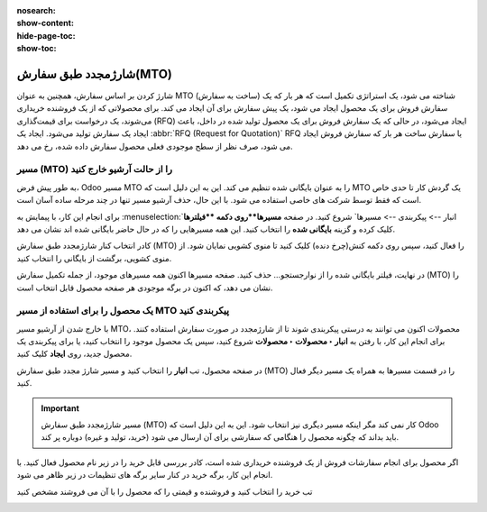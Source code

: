 :nosearch:
:show-content:
:hide-page-toc:
:show-toc:

===========================================
شارژمجدد طبق سفارش(MTO)
===========================================

شارژ کردن  بر اساس سفارش، همچنین به عنوان MTO (ساخت به سفارش) شناخته می شود، یک استراتژی تکمیل است که هر بار که یک سفارش فروش برای یک محصول ایجاد می شود، یک پیش سفارش برای آن ایجاد می کند. برای محصولاتی که از یک فروشنده خریداری می‌شوند، یک درخواست برای قیمت‌گذاری (RFQ) ایجاد می‌شود، در حالی که یک سفارش فروش برای یک محصول تولید شده در داخل، باعث ایجاد یک سفارش تولید می‌شود. ایجاد یک  :abbr:`RFQ (Request for Quotation)` RFQ یا سفارش ساخت هر بار که سفارش فروش ایجاد می شود، صرف نظر از سطح موجودی فعلی محصول سفارش داده شده، رخ می دهد.


مسیر  (MTO) را از حالت آرشیو خارج کنید
----------------------------------------------
به طور پیش فرض، Odoo مسیر MTO را به عنوان بایگانی شده تنظیم می کند. این به این دلیل است که MTO یک گردش کار تا حدی خاص است که فقط توسط شرکت های خاصی استفاده می شود. با این حال، حذف آرشیو مسیر تنها در چند مرحله ساده آسان است.

برای انجام این کار، با پیمایش به  :menuselection:`انبار --> پیکربندی --> مسیرها` شروع کنید. در صفحه **مسیرها**روی دکمه **فیلترها** کلیک کرده و گزینه **بایگانی شده** را انتخاب کنید. این همه مسیرهایی را که در حال حاضر بایگانی شده اند نشان می دهد.


.. image:: img/product replenishment/s11.jpg
   :align: center
   :alt: انبار.


کادر انتخاب کنار شارژمجدد طبق سفارش (MTO) را فعال کنید، سپس روی دکمه کنش(چرخ دنده) کلیک کنید تا منوی کشویی نمایان شود. از منوی کشویی، برگشت از بایگانی را انتخاب کنید.


.. image:: img/product replenishment/s12.jpg
   :align: center
   :alt: انبار.

در نهایت، فیلتر بایگانی شده را از نوارجستجو… حذف کنید. صفحه مسیرها اکنون همه مسیرهای موجود، از جمله تکمیل سفارش (MTO) را نشان می دهد، که اکنون در برگه موجودی هر صفحه محصول قابل انتخاب است.

.. image:: img/product replenishment/s13.jpg
   :align: center
   :alt: انبار.


یک محصول را برای استفاده از مسیر MTO پیکربندی کنید
------------------------------------------------------------

با خارج شدن از آرشیو مسیر MTO، محصولات اکنون می توانند به درستی پیکربندی شوند تا از شارژمجدد در صورت سفارش استفاده کنند. برای انجام این کار، با رفتن به **انبار ‣ محصولات ‣ محصولات** شروع کنید، سپس یک محصول موجود را انتخاب کنید، یا برای پیکربندی یک محصول جدید، روی **ایجاد** کلیک کنید.

در صفحه محصول، تب **انبار** را انتخاب کنید و مسیر شارژ مجدد طبق سفارش (MTO) را در قسمت مسیرها به همراه یک مسیر دیگر فعال کنید.


.. important::
    مسیر شارژمجدد طبق سفارش (MTO) کار نمی کند مگر اینکه مسیر دیگری نیز انتخاب شود. این به این دلیل است که Odoo باید بداند که چگونه محصول را هنگامی که سفارشی برای آن ارسال می شود (خرید، تولید و غیره) دوباره پر کند.


.. image:: img/product replenishment/s14.jpg
   :align: center
   :alt: انبار.




اگر محصول برای انجام سفارشات فروش از یک فروشنده خریداری شده است، کادر بررسی قابل خرید را در زیر نام محصول فعال کنید. با انجام این کار، برگه خرید در کنار سایر برگه های تنظیمات در زیر ظاهر می شود.

تب خرید را انتخاب کنید و فروشنده و قیمتی را که محصول را با آن می فروشند مشخص کنید

.. image:: img/product replenishment/s15.jpg
   :align: center
   :alt: انبار.


